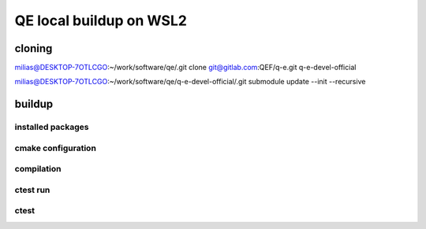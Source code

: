 ========================
QE local buildup on WSL2
========================

cloning
-------
milias@DESKTOP-7OTLCGO:~/work/software/qe/.git clone git@gitlab.com:QEF/q-e.git  q-e-devel-official

milias@DESKTOP-7OTLCGO:~/work/software/qe/q-e-devel-official/.git submodule update --init --recursive

buildup
-------

installed packages
~~~~~~~~~~~~~~~~~~~

cmake configuration
~~~~~~~~~~~~~~~~~~~

compilation
~~~~~~~~~~~

ctest run
~~~~~~~~~



ctest
~~~~~

